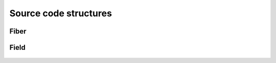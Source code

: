 .. _code:

Source code structures
======================

Fiber
-----
 .. automodule:: PyFiberModes.fiber
     :members:
     :inherited-members:
     :member-order: bysource



Field
-----
 .. automodule:: PyFiberModes.field
     :members:
     :inherited-members:
     :member-order: bysource
























